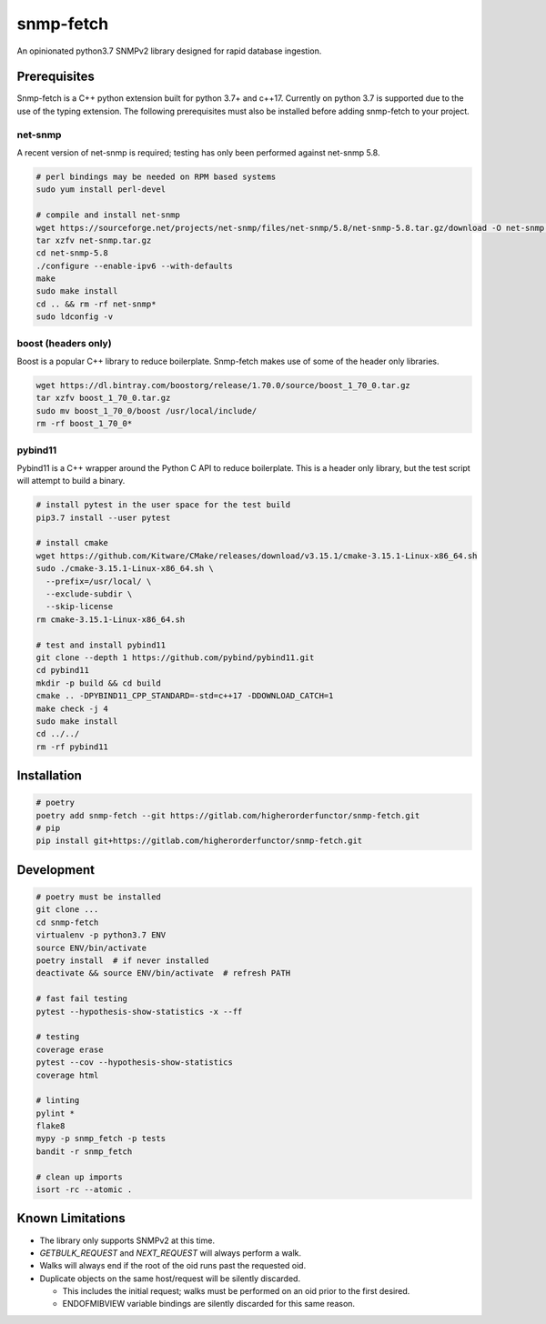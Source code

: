 snmp-fetch
==========

|Version badge| |Platform badge| |Python version badge| |PyPI format badge| |Build badge| |Coverage badge|

.. |Version badge| image:: https://img.shields.io/pypi/v/snmp-fetch
   :target: https://pypi.org/project/snmp-fetch/

.. |Platform badge| image:: https://img.shields.io/badge/platform-linux-lightgrey
   :alt: Platform - Linux

.. |Python version badge| image:: https://img.shields.io/pypi/pyversions/snmp-fetch
   :alt: PyPI - Python Version
   :target: https://pypi.org/project/snmp-fetch/
  
.. |PyPI format badge| image:: https://img.shields.io/pypi/format/snmp-fetch
   :alt: PyPI - Format
   :target: https://pypi.org/project/snmp-fetch/

.. |Build badge| image:: https://travis-ci.org/higherorderfunctor/snmp-fetch.svg?branch=master
   :target: https://travis-ci.org/higherorderfunctor/snmp-fetch

.. |Coverage badge| image:: https://coveralls.io/repos/github/higherorderfunctor/snmp-fetch/badge.svg
   :target: https://coveralls.io/github/higherorderfunctor/snmp-fetch

An opinionated python3.7 SNMPv2 library designed for rapid database ingestion.

Prerequisites
"""""""""""""

Snmp-fetch is a C++ python extension built for python 3.7+ and c++17.  Currently on python 3.7 is supported due to the use of the typing extension.  The following prerequisites must also be installed before adding snmp-fetch to your project.

net-snmp
''''''''

A recent version of net-snmp is required; testing has only been performed against net-snmp 5.8.

.. code:: console

   # perl bindings may be needed on RPM based systems
   sudo yum install perl-devel

   # compile and install net-snmp
   wget https://sourceforge.net/projects/net-snmp/files/net-snmp/5.8/net-snmp-5.8.tar.gz/download -O net-snmp.tar.gz
   tar xzfv net-snmp.tar.gz
   cd net-snmp-5.8
   ./configure --enable-ipv6 --with-defaults
   make
   sudo make install
   cd .. && rm -rf net-snmp*
   sudo ldconfig -v

boost (headers only)
''''''''''''''''''''

Boost is a popular C++ library to reduce boilerplate.  Snmp-fetch makes use of some of the header only libraries.

.. code:: console

   wget https://dl.bintray.com/boostorg/release/1.70.0/source/boost_1_70_0.tar.gz
   tar xzfv boost_1_70_0.tar.gz
   sudo mv boost_1_70_0/boost /usr/local/include/
   rm -rf boost_1_70_0*

pybind11
''''''''

Pybind11 is a C++ wrapper around the Python C API to reduce boilerplate.  This is a header only library, but the test script will attempt to build a binary.

.. code:: console

   # install pytest in the user space for the test build
   pip3.7 install --user pytest

   # install cmake
   wget https://github.com/Kitware/CMake/releases/download/v3.15.1/cmake-3.15.1-Linux-x86_64.sh
   sudo ./cmake-3.15.1-Linux-x86_64.sh \
     --prefix=/usr/local/ \
     --exclude-subdir \
     --skip-license
   rm cmake-3.15.1-Linux-x86_64.sh

   # test and install pybind11
   git clone --depth 1 https://github.com/pybind/pybind11.git
   cd pybind11
   mkdir -p build && cd build
   cmake .. -DPYBIND11_CPP_STANDARD=-std=c++17 -DDOWNLOAD_CATCH=1
   make check -j 4
   sudo make install
   cd ../../
   rm -rf pybind11

Installation
""""""""""""

.. code:: console

   # poetry
   poetry add snmp-fetch --git https://gitlab.com/higherorderfunctor/snmp-fetch.git
   # pip
   pip install git+https://gitlab.com/higherorderfunctor/snmp-fetch.git

Development
"""""""""""

.. code:: console

   # poetry must be installed
   git clone ...
   cd snmp-fetch
   virtualenv -p python3.7 ENV
   source ENV/bin/activate
   poetry install  # if never installed
   deactivate && source ENV/bin/activate  # refresh PATH

   # fast fail testing
   pytest --hypothesis-show-statistics -x --ff

   # testing
   coverage erase
   pytest --cov --hypothesis-show-statistics
   coverage html

   # linting
   pylint *
   flake8
   mypy -p snmp_fetch -p tests
   bandit -r snmp_fetch

   # clean up imports
   isort -rc --atomic .

Known Limitations
"""""""""""""""""

- The library only supports SNMPv2 at this time.

- `GETBULK_REQUEST` and `NEXT_REQUEST` will always perform a walk.

- Walks will always end if the root of the oid runs past the requested oid.

- Duplicate objects on the same host/request will be silently discarded.

  - This includes the initial request; walks must be performed on an oid prior to the first desired.

  - ENDOFMIBVIEW variable bindings are silently discarded for this same reason.
